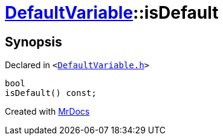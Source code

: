 [#DefaultVariable-isDefault]
= xref:DefaultVariable.adoc[DefaultVariable]::isDefault
:relfileprefix: ../
:mrdocs:


== Synopsis

Declared in `&lt;https://github.com/PrismLauncher/PrismLauncher/blob/develop/launcher/DefaultVariable.h#L15[DefaultVariable&period;h]&gt;`

[source,cpp,subs="verbatim,replacements,macros,-callouts"]
----
bool
isDefault() const;
----



[.small]#Created with https://www.mrdocs.com[MrDocs]#
